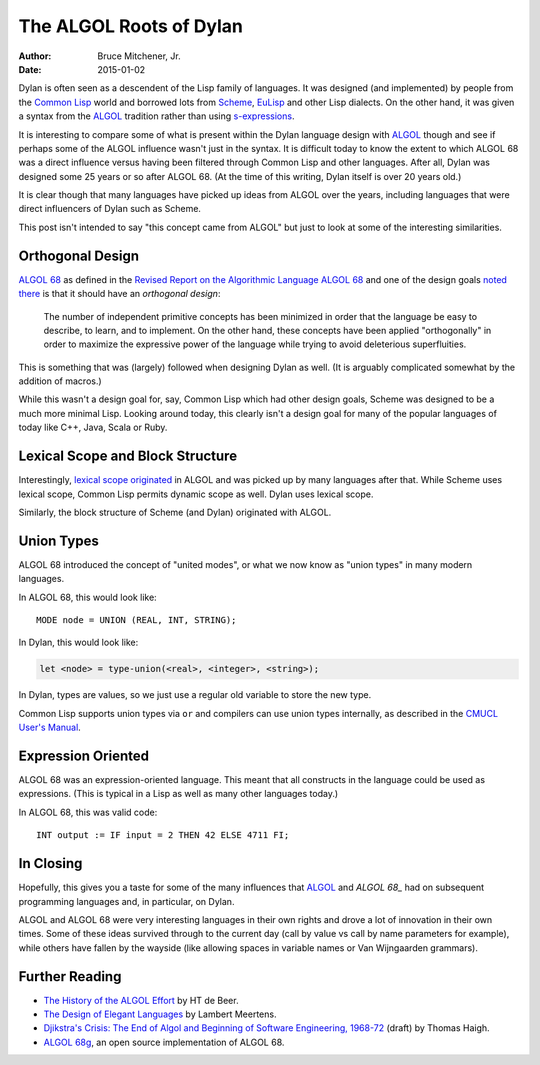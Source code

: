 The ALGOL Roots of Dylan
########################

:author: Bruce Mitchener, Jr.
:date: 2015-01-02

Dylan is often seen as a descendent of the Lisp family of languages. It
was designed (and implemented) by people from the `Common Lisp`_ world and
borrowed lots from `Scheme`_, `EuLisp`_ and other Lisp dialects. On the
other hand, it was given a syntax from the `ALGOL`_ tradition rather than
using `s-expressions`_.

It is interesting to compare some of what is present within the Dylan
language design with `ALGOL`_ though and see if perhaps some of the
ALGOL influence wasn't just in the syntax. It is difficult today to
know the extent to which ALGOL 68 was a direct influence versus having
been filtered through Common Lisp and other languages. After all, Dylan
was designed some 25 years or so after ALGOL 68. (At the time of this
writing, Dylan itself is over 20 years old.)

It is clear though that many languages have picked up ideas from
ALGOL over the years, including languages that were direct influencers
of Dylan such as Scheme.

This post isn't intended to say "this concept came from ALGOL" but just
to look at some of the interesting similarities.

Orthogonal Design
=================

`ALGOL 68`_ as defined in the `Revised Report on the Algorithmic Language
ALGOL 68`_ and one of the design goals `noted there`_ is that it should
have an *orthogonal design*:

    The number of independent primitive concepts has been minimized in
    order that the language be easy to describe, to learn, and to
    implement. On the other hand, these concepts have been applied
    "orthogonally" in order to maximize the expressive power of the
    language while trying to avoid deleterious superfluities.

This is something that was (largely) followed when designing Dylan as
well. (It is arguably complicated somewhat by the addition of macros.)

While this wasn't a design goal for, say, Common Lisp which had other design
goals, Scheme was designed to be a much more minimal Lisp. Looking around
today, this clearly isn't a design goal for many of the popular languages
of today like C++, Java, Scala or Ruby.

Lexical Scope and Block Structure
=================================

Interestingly, `lexical scope originated`_ in ALGOL and was picked up by
many languages after that. While Scheme uses lexical scope, Common Lisp
permits dynamic scope as well. Dylan uses lexical scope.

Similarly, the block structure of Scheme (and Dylan) originated with ALGOL.

Union Types
===========

ALGOL 68 introduced the concept of "united modes", or what we now know as
"union types" in many modern languages.

In ALGOL 68, this would look like::

    MODE node = UNION (REAL, INT, STRING);

In Dylan, this would look like:

.. code-block:: dylan

    let <node> = type-union(<real>, <integer>, <string>);

In Dylan, types are values, so we just use a regular old variable to store
the new type.

Common Lisp supports union types via ``or`` and compilers can use union types
internally, as described in the `CMUCL User's Manual`_.

Expression Oriented
===================

ALGOL 68 was an expression-oriented language. This meant that all constructs
in the language could be used as expressions. (This is typical in a Lisp
as well as many other languages today.)

In ALGOL 68, this was valid code::

    INT output := IF input = 2 THEN 42 ELSE 4711 FI;

In Closing
==========

Hopefully, this gives you a taste for some of the many influences that
`ALGOL`_ and `ALGOL 68_` had on subsequent programming languages and,
in particular, on Dylan.

ALGOL and ALGOL 68 were very interesting languages in their own rights
and drove a lot of innovation in their own times. Some of these ideas
survived through to the current day (call by value vs call by name
parameters for example), while others have fallen by the wayside
(like allowing spaces in variable names or Van Wijngaarden grammars).

Further Reading
===============

* `The History of the ALGOL Effort`_ by HT de Beer.
* `The Design of Elegant Languages`_ by Lambert Meertens.
* `Djikstra's Crisis: The End of Algol and Beginning of Software Engineering, 1968-72`_
  (draft) by Thomas Haigh.
* `ALGOL 68g`_, an open source implementation of ALGOL 68.

.. _Common Lisp: http://en.wikipedia.org/wiki/Common_Lisp
.. _Scheme: http://en.wikipedia.org/wiki/Scheme_%28programming_language%29
.. _EuLisp: http://en.wikipedia.org/wiki/EuLisp
.. _ALGOL 68: http://en.wikipedia.org/wiki/ALGOL_68
.. _ALGOL: http://en.wikipedia.org/wiki/ALGOL
.. _s-expressions: http://en.wikipedia.org/wiki/S-expression
.. _Revised Report on the Algorithmic Language ALGOL 68: http://jmvdveer.home.xs4all.nl/report.html#012
.. _noted there: http://jmvdveer.home.xs4all.nl/report.html#012
.. _lexical scope originated: http://en.wikipedia.org/wiki/Scope_%28computer_science%29#History
.. _CMUCL User's Manual: http://common-lisp.net/project/cmucl/doc/cmu-user/compiler-hint.html#toc146
.. _The History of the ALGOL Effort: http://heerdebeer.org/ALGOL/The_History_of_ALGOL.pdf
.. _The Design of Elegant Languages: http://www.kestrel.edu/home/people/meertens/publications/papers/The_design_of_elegant_languages.pdf
.. _Djikstra's Crisis\: The End of Algol and Beginning of Software Engineering, 1968-72: http://www.tomandmaria.com/tom/Writing/DijkstrasCrisis_LeidenDRAFT.pdf
.. _ALGOL 68g: http://jmvdveer.home.xs4all.nl/
